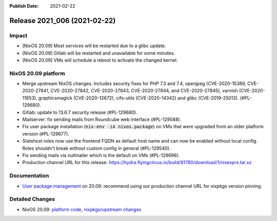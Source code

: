 :Publish Date: 2021-02-22

Release 2021_006 (2021-02-22)
-----------------------------

Impact
^^^^^^

* [NixOS 20.09] Most services will be restarted due to a glibc update.
* [NixOS 20.09] Gitlab will be restarted and unavailable for some minutes.
* [NixOS 20.09] VMs will schedule a reboot to activate the changed kernel.


NixOS 20.09 platform
^^^^^^^^^^^^^^^^^^^^

* Merge upstream NixOS changes. Includes security fixes for PHP 7.3 and 7.4,
  openjpeg (CVE-2020-15389, CVE-2020-27841, CVE-2020-27842, CVE-2020-27843,
  CVE-2020-27844, and CVE-2020-27845), varnish (CVE-2020-11653),
  graphicsmagick (CVE-2020-12672), cifs-utils (CVE-2020-14342) and
  glibc (CVE-2019-25013). (#PL-129680).
* Gitlab: update to 13.6.7 security release (#PL-129680).
* Mailserver: fix sending mails from Roundcube web interface (#PL-129588).
* Fix user package installation (:code:`nix-env -iA nixos.package`) on VMs that
  were upgraded from an older platform version (#PL-129677).
* Statshost roles now use the frontend FQDN as default host name and can now be
  enabled without local config. Roles shouldn't break without custom config
  in general (#PL-129540).
* Fix sending mails via nullmailer which is the default on VMs (#PL-129696).
* Production channel URL for this release:
  https://hydra.flyingcircus.io/build/81780/download/1/nixexprs.tar.xz


Documentation
^^^^^^^^^^^^^

* `User package management <https://doc.flyingcircus.io/roles/fc-20.09-production/user_profile.html>`_
  on 20.09: recommend using our production channel URL for nixpkgs version pinning.


Detailed Changes
^^^^^^^^^^^^^^^^

* NixOS 20.09: `platform code <https://github.com/flyingcircusio/fc-nixos/compare/fc/r2021_005/20.09...3f83c7ea58f9925f39a247fb2fcdcb1d198e5a50>`_,
  `nixpkgs/upstream changes <https://github.com/flyingcircusio/nixpkgs/compare/440179063438596f09cabf5d4c78265ab143391a...3c5ae423d8afcb608da3bb009b51633a6928e066>`_

.. vim: set spell spelllang=en:
